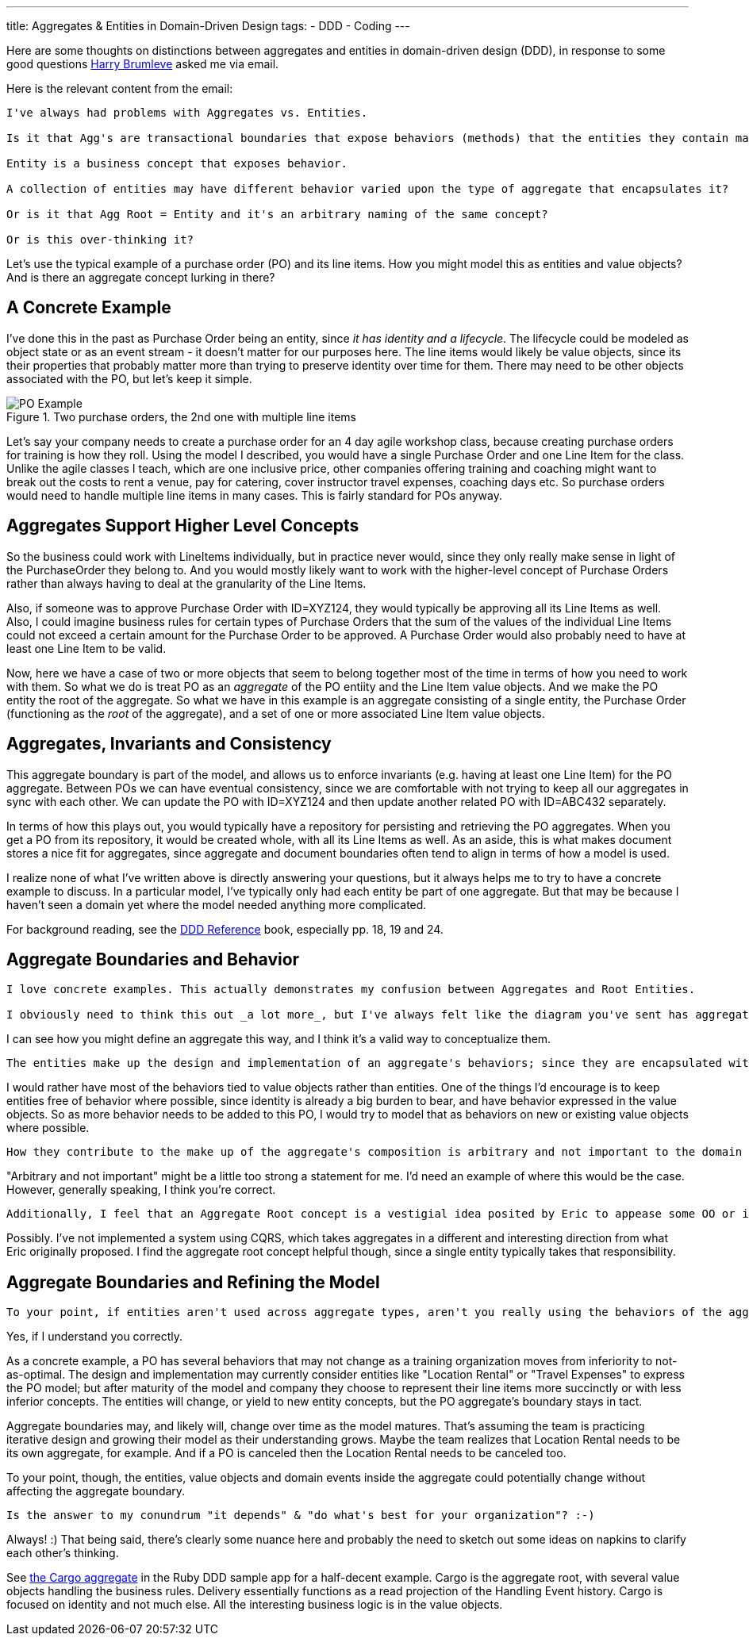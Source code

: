 ---
title: Aggregates & Entities in Domain-Driven Design
tags:
- DDD
- Coding
---

Here are some thoughts on distinctions between aggregates and entities in domain-driven design (DDD), in response to some good questions https://twitter.com/hbrumleve[Harry Brumleve] asked me via email.

Here is the relevant content from the email:

----
I've always had problems with Aggregates vs. Entities.

Is it that Agg's are transactional boundaries that expose behaviors (methods) that the entities they contain may perform? 

Entity is a business concept that exposes behavior.

A collection of entities may have different behavior varied upon the type of aggregate that encapsulates it?

Or is it that Agg Root = Entity and it's an arbitrary naming of the same concept?

Or is this over-thinking it?
----

Let's use the typical example of a purchase order (PO) and its line items. How you might model this as entities and value objects? And is there an aggregate concept lurking in there?

== A Concrete Example

I've done this in the past as Purchase Order being an entity, since _it has identity and a lifecycle_. The lifecycle could be modeled as object state or as an event stream - it doesn't matter for our purposes here. The line items would likely be value objects, since its their properties that probably matter more than trying to preserve identity over time for them. There may need to be other objects associated with the PO, but let's keep it simple.

image::/assets/po-example-aggregate.png[title="Two purchase orders, the 2nd one with multiple line items", alt="PO Example"]
Let's say your company needs to create a purchase order for an 4 day agile workshop class, because creating purchase orders for training is how they roll. Using the model I described, you would have a single Purchase Order and one Line Item for the class. Unlike the agile classes I teach, which are one inclusive price,  other companies offering training and coaching might want to break out the costs to rent a venue, pay for catering, cover instructor travel expenses, coaching days etc. So purchase orders would need to handle multiple line items in many cases. This is fairly standard for POs anyway.

== Aggregates Support Higher Level Concepts

So the business could work with LineItems individually, but in practice never would, since they only really make sense in light of the PurchaseOrder they belong to. And you would mostly likely want to work with the higher-level concept of Purchase Orders rather than always having to deal at the granularity of the Line Items. 

Also, if someone was to approve Purchase Order with ID=XYZ124, they would typically be approving all its Line Items as well. Also, I could imagine business rules for certain types of Purchase Orders that the sum of the values of the individual Line Items could not exceed a certain amount for the Purchase Order to be approved. A Purchase Order would also probably need to have at least one Line Item to be valid.

Now, here we have a case of two or more objects that seem to belong together most of the time in terms of how you need to work with them. So what we do is treat PO as an _aggregate_ of the PO entiity and the Line Item value objects. And we make the PO entity the root of the aggregate.  So what we have in this example is an aggregate consisting of a single entity, the Purchase Order (functioning as the _root_ of the aggregate), and a set of one or more associated Line Item value objects.

== Aggregates, Invariants and Consistency

This aggregate boundary is part of the model, and allows us to enforce invariants (e.g. having at least one Line Item) for the PO aggregate. Between POs we can have eventual consistency, since we are comfortable with not trying to keep all our aggregates in sync with each other. We can update the PO with ID=XYZ124 and then update another related PO with ID=ABC432 separately.

In terms of how this plays out, you would typically have a repository for persisting and retrieving the PO aggregates. When you get a PO from its repository, it would be created whole, with all its Line Items as well. As an aside, this is what makes document stores a nice fit for aggregates, since aggregate and document boundaries often tend to align in terms of how a model is used.

I realize none of what I've written above is directly answering your questions, but it always helps me to try to have a concrete example to discuss. In a particular model, I've typically only had each entity be part of one aggregate. But that may be because I haven't seen a domain yet where the model needed anything more complicated.

For background reading, see the http://domainlanguage.com/ddd/reference/DDD_Reference_2011-01-31.pdf[DDD Reference] book, especially pp. 18, 19 and 24. 

== Aggregate Boundaries and Behavior

----
I love concrete examples. This actually demonstrates my confusion between Aggregates and Root Entities.

I obviously need to think this out _a lot more_, but I've always felt like the diagram you've sent has aggregates in the wrong spot. Namely, that aggregates represent a collection of behaviors that are transactionally bound and express the domain model. 
----

I can see how you might define an aggregate this way, and I think it's a valid way to conceptualize them.
 
----
The entities make up the design and implementation of an aggregate's behaviors; since they are encapsulated within aggregates,
----

I would rather have most of the behaviors tied to value objects rather than entities. One of the things I'd encourage is to keep entities free of behavior where possible, since identity is already a big burden to bear, and have behavior expressed in the value objects. So as more behavior needs to be added to this PO, I would try to model that as behaviors on new or existing value objects where possible.
 
----
How they contribute to the make up of the aggregate's composition is arbitrary and not important to the domain outside of the aggregate's context. 
----

"Arbitrary and not important" might be a little too strong a statement for me. I'd need an example of where this would be the case. However, generally speaking, I think you're correct. 

----
Additionally, I feel that an Aggregate Root concept is a vestigial idea posited by Eric to appease some OO or implementation concern. :-) That may just be me being cheeky, though.
----

Possibly. I've not implemented a system using CQRS, which takes aggregates in a different and interesting direction from what Eric originally proposed. I find the aggregate root concept helpful though, since a single entity typically takes that responsibility.

== Aggregate Boundaries and Refining the Model

----
To your point, if entities aren't used across aggregate types, aren't you really using the behaviors of the aggregates to express your model and the entities to express the arbitrary design of a particular aggregate?
----

Yes, if I understand you correctly.

As a concrete example, a PO has several behaviors that may not change as a training organization moves from inferiority to not-as-optimal. The design and implementation may currently consider entities like "Location Rental" or "Travel Expenses" to express the PO model; but after maturity of the model and company they choose to represent their line items more succinctly or with less inferior concepts. The entities will change, or yield to new entity concepts, but the PO aggregate's boundary stays in tact.

Aggregate boundaries may, and likely will, change over time as the model matures. That's assuming the team is practicing iterative design and growing their model as their understanding grows. Maybe the team realizes that Location Rental needs to be its own aggregate, for example. And if a PO is canceled then the Location Rental needs to be canceled too. 

To your point, though, the entities, value objects and domain events inside the aggregate could potentially change without affecting the aggregate boundary.


----
Is the answer to my conundrum "it depends" & "do what's best for your organization"? :-)
----

Always! :) That being said, there's clearly some nuance here and probably the need to sketch out some ideas on napkins to clarify each other's thinking. 

See https://github.com/paulrayner/ddd_sample_app_ruby/blob/master/domain/cargo/cargo.rb[the Cargo aggregate] in the Ruby DDD sample app for a half-decent example. Cargo is the aggregate root, with several value objects handling the business rules. Delivery essentially functions as a read projection of the Handling Event history. Cargo is focused on identity and not much else. All the interesting business logic is in the value objects.
